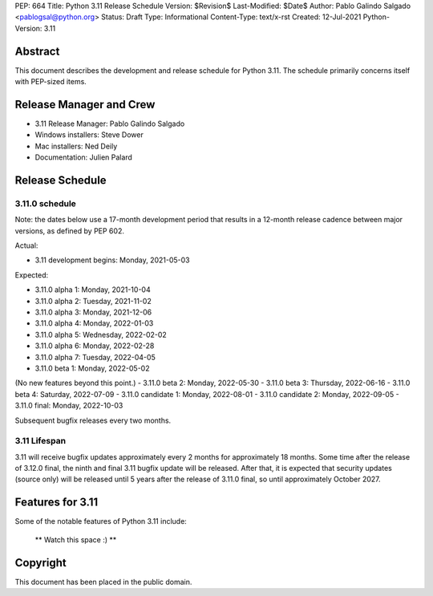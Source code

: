 PEP: 664
Title: Python 3.11 Release Schedule
Version: $Revision$
Last-Modified: $Date$
Author: Pablo Galindo Salgado <pablogsal@python.org>
Status: Draft
Type: Informational
Content-Type: text/x-rst
Created: 12-Jul-2021
Python-Version: 3.11


Abstract
========

This document describes the development and release schedule for
Python 3.11.  The schedule primarily concerns itself with PEP-sized
items.

.. Small features may be added up to the first beta
   release.  Bugs may be fixed until the final release,
   which is planned for end of October 2021.

Release Manager and Crew
========================

- 3.11 Release Manager: Pablo Galindo Salgado
- Windows installers: Steve Dower
- Mac installers: Ned Deily
- Documentation: Julien Palard


Release Schedule
================

3.11.0 schedule
---------------

Note: the dates below use a 17-month development period that results
in a 12-month release cadence between major versions, as defined by
PEP 602.

Actual:

- 3.11 development begins: Monday, 2021-05-03

Expected:

- 3.11.0 alpha 1: Monday, 2021-10-04
- 3.11.0 alpha 2: Tuesday, 2021-11-02
- 3.11.0 alpha 3: Monday, 2021-12-06
- 3.11.0 alpha 4: Monday, 2022-01-03
- 3.11.0 alpha 5: Wednesday, 2022-02-02
- 3.11.0 alpha 6: Monday, 2022-02-28
- 3.11.0 alpha 7: Tuesday, 2022-04-05
- 3.11.0 beta 1: Monday, 2022-05-02
(No new features beyond this point.)
- 3.11.0 beta 2: Monday, 2022-05-30
- 3.11.0 beta 3: Thursday, 2022-06-16
- 3.11.0 beta 4: Saturday, 2022-07-09
- 3.11.0 candidate 1: Monday, 2022-08-01
- 3.11.0 candidate 2: Monday, 2022-09-05
- 3.11.0 final:  Monday, 2022-10-03

Subsequent bugfix releases every two months.


3.11 Lifespan
-------------

3.11 will receive bugfix updates approximately every 2 months for
approximately 18 months.  Some time after the release of 3.12.0 final,
the ninth and final 3.11 bugfix update will be released.  After that,
it is expected that security updates (source only) will be released
until 5 years after the release of 3.11.0 final, so until approximately
October 2027.


Features for 3.11
=================

Some of the notable features of Python 3.11 include:

 ** Watch this space :) **

Copyright
=========

This document has been placed in the public domain.


..
  Local Variables:
  mode: indented-text
  indent-tabs-mode: nil
  sentence-end-double-space: t
  fill-column: 72
  coding: utf-8
  End:
